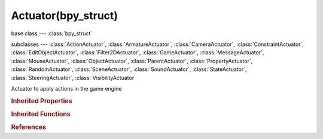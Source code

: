 Actuator(bpy_struct)
====================

.. module:: bpy.types

base class --- :class:`bpy_struct`

subclasses --- 
:class:`ActionActuator`, :class:`ArmatureActuator`, :class:`CameraActuator`, :class:`ConstraintActuator`, :class:`EditObjectActuator`, :class:`Filter2DActuator`, :class:`GameActuator`, :class:`MessageActuator`, :class:`MouseActuator`, :class:`ObjectActuator`, :class:`ParentActuator`, :class:`PropertyActuator`, :class:`RandomActuator`, :class:`SceneActuator`, :class:`SoundActuator`, :class:`StateActuator`, :class:`SteeringActuator`, :class:`VisibilityActuator`

.. class:: Actuator(bpy_struct)

   Actuator to apply actions in the game engine

   .. attribute:: active

      Set the active state of the actuator

      :type: boolean, default False

   .. attribute:: name

      :type: string, default "", (never None)

   .. attribute:: pin

      Display when not linked to a visible states controller

      :type: boolean, default False

   .. attribute:: show_expanded

      Set actuator expanded in the user interface

      :type: boolean, default False

   .. attribute:: type

      :type: enum in ['ACTION', 'ARMATURE', 'CAMERA', 'CONSTRAINT', 'EDIT_OBJECT', 'FILTER_2D', 'GAME', 'MESSAGE', 'MOTION', 'MOUSE', 'PARENT', 'PROPERTY', 'RANDOM', 'SCENE', 'SOUND', 'STATE', 'STEERING', 'VISIBILITY'], default 'MOTION'

   .. method:: link(controller)

      Link the actuator to a controller

      :arg controller:

         Controller to link to

      :type controller: :class:`Controller`

   .. method:: unlink(controller)

      Unlink the actuator from a controller

      :arg controller:

         Controller to unlink from

      :type controller: :class:`Controller`

.. rubric:: Inherited Properties

.. hlist::
   :columns: 2

   * :class:`bpy_struct.id_data`

.. rubric:: Inherited Functions

.. hlist::
   :columns: 2

   * :class:`bpy_struct.as_pointer`
   * :class:`bpy_struct.driver_add`
   * :class:`bpy_struct.driver_remove`
   * :class:`bpy_struct.get`
   * :class:`bpy_struct.is_property_hidden`
   * :class:`bpy_struct.is_property_readonly`
   * :class:`bpy_struct.is_property_set`
   * :class:`bpy_struct.items`
   * :class:`bpy_struct.keyframe_delete`
   * :class:`bpy_struct.keyframe_insert`
   * :class:`bpy_struct.keys`
   * :class:`bpy_struct.path_from_id`
   * :class:`bpy_struct.path_resolve`
   * :class:`bpy_struct.property_unset`
   * :class:`bpy_struct.type_recast`
   * :class:`bpy_struct.values`

.. rubric:: References

.. hlist::
   :columns: 2

   * :class:`Controller.actuators`
   * :class:`Controller.link`
   * :class:`Controller.unlink`
   * :class:`GameObjectSettings.actuators`

